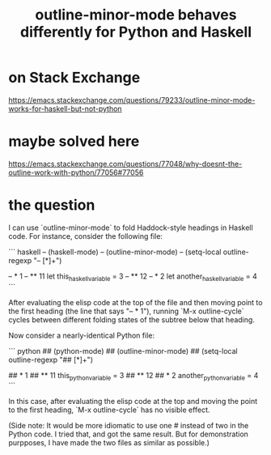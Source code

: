 :PROPERTIES:
:ID:       edfaf962-b66d-4bb9-b618-29f38c21b22d
:END:
#+title: outline-minor-mode behaves differently for Python and Haskell
* on Stack Exchange
  https://emacs.stackexchange.com/questions/79233/outline-minor-mode-works-for-haskell-but-not-python
* maybe solved here
  https://emacs.stackexchange.com/questions/77048/why-doesnt-the-outline-work-with-python/77056#77056
* the question
I can use `outline-minor-mode` to fold Haddock-style headings in Haskell code. For instance, consider the following file:

``` haskell
-- (haskell-mode)
-- (outline-minor-mode)
-- (setq-local outline-regexp "-- [*]+")

-- * 1
-- ** 11
let this_haskell_variable = 3
-- ** 12
-- * 2
let another_haskell_variable = 4
```

After evaluating the elisp code at the top of the file and then moving point to the first heading (the line that says "-- * 1"), running `M-x outline-cycle` cycles between different folding states of the subtree below that heading.

Now consider a nearly-identical Python file:

``` python
## (python-mode)
## (outline-minor-mode)
## (setq-local outline-regexp "## [*]+")

## * 1
## ** 11
this_python_variable = 3
## ** 12
## * 2
another_python_variable = 4
```

In this case, after evaluating the elisp code at the top and moving the point to the first heading, `M-x outline-cycle` has no visible effect.

(Side note: It would be more idiomatic to use one # instead of two in the Python code. I tried that, and got the same result. But for demonstration purpposes, I have made the two files as similar as possible.)
